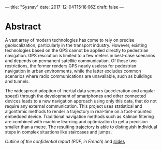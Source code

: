 ---
title: "Sysnav"
date: 2017-12-04T15:18:06Z
draft: false
---

* Abstract

A vast array of modern technologies has come to rely on precise
geolocalization, particularly in the transport industry. However,
existing technologies based on the GPS cannot be applied directly to
pedestrian navigation. GPS resolution is limited to a few meters in
best-case scenarios and depends on permanent satellite
communication. Of these two restrictions, the former renders GPS
nearly useless for pedestrian navigation in urban environments, while
the latter excludes common scenarios where radio communications are
unavailable, such as buildings and tunnels.

The widespread adoption of inertial data sensors (acceleration and
angular speed) through the development of smartphones and other
connected devices leads to a new navigation approach using only this
data, that do not require any external communication. This project
uses statistical and algorithmic methods to render a trajectory in
real-time on a foot-mounted embedded device. Traditional navigation
methods such as Kalman filtering are combined with machine learning
and optimization to get a precision smaller than a metre. The
resulting trajectory is able to distinguish individual steps in
complex situations like staircases and jumps.

[[sysnav_internship.pdf][Outline of the confidential report (PDF, in French)]] and [[https://dlozeve.github.io/stage3a/][slides]]
